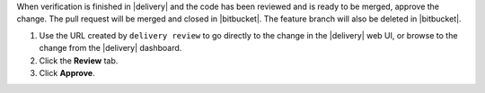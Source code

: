 .. The contents of this file may be included in multiple topics (using the includes directive).
.. The contents of this file should be modified in a way that preserves its ability to appear in multiple topics.


When verification is finished in |delivery| and the code has been reviewed and is ready to be merged, approve the change. The pull request will be merged and closed in |bitbucket|. The feature branch will also be deleted in |bitbucket|.

#. Use the URL created by ``delivery review`` to go directly to the change in the |delivery| web UI, or browse to the change from the |delivery| dashboard.
#. Click the **Review** tab.
#. Click **Approve**.
